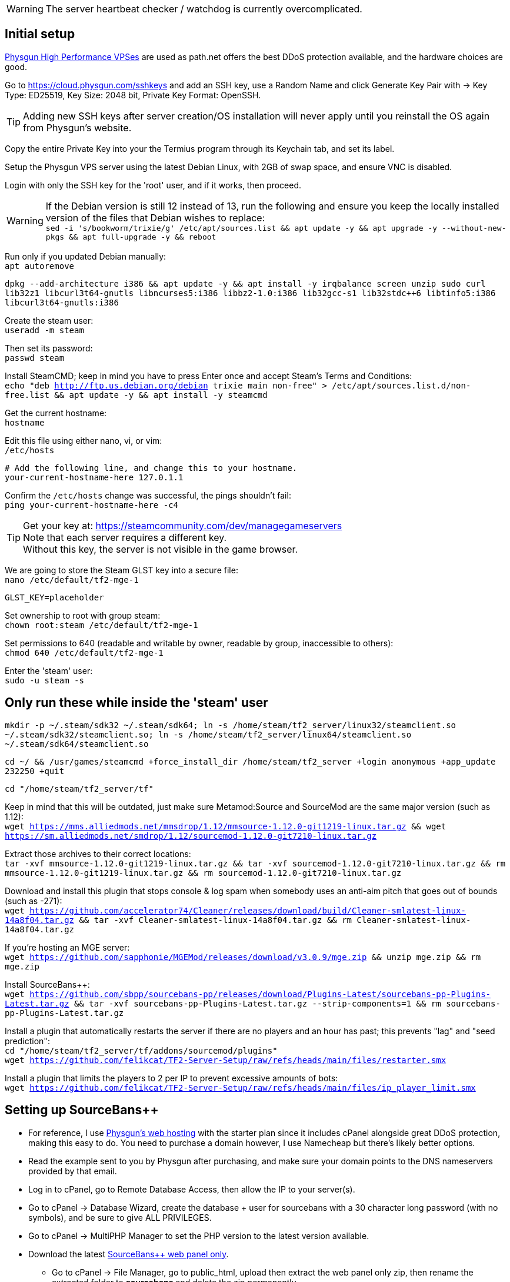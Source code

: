 :experimental:
:imagesdir: images
ifdef::env-github[]
:icons:
:tip-caption: :bulb:
:note-caption: :information_source:
:important-caption: :heavy_exclamation_mark:
:caution-caption: :fire:
:warning-caption: :warning:
endif::[]

WARNING: The server heartbeat checker / watchdog is currently overcomplicated.

== Initial setup
https://physgun.com/vps/[Physgun High Performance VPSes] are used as path.net offers the best DDoS protection available, and the hardware choices are good.

Go to https://cloud.physgun.com/sshkeys and add an SSH key, use a Random Name and click Generate Key Pair with -> Key Type: ED25519, Key Size: 2048 bit, Private Key Format: OpenSSH.

TIP: Adding new SSH keys after server creation/OS installation will never apply until you reinstall the OS again from Physgun's website.

Copy the entire Private Key into your the Termius program through its Keychain tab, and set its label.

Setup the Physgun VPS server using the latest Debian Linux, with 2GB of swap space, and ensure VNC is disabled.

Login with only the SSH key for the 'root' user, and if it works, then proceed.

WARNING: If the Debian version is still 12 instead of 13, run the following and ensure you keep the locally installed version of the files that Debian wishes to replace: +
`sed -i 's/bookworm/trixie/g' /etc/apt/sources.list && apt update -y && apt upgrade -y --without-new-pkgs && apt full-upgrade -y && reboot`

Run only if you updated Debian manually: +
`apt autoremove`

`dpkg --add-architecture i386 && apt update -y && apt install -y irqbalance screen unzip sudo curl lib32z1 libcurl3t64-gnutls libncurses5:i386 libbz2-1.0:i386 lib32gcc-s1 lib32stdc++6 libtinfo5:i386 libcurl3t64-gnutls:i386`

Create the steam user: +
`useradd -m steam`

Then set its password: +
`passwd steam`

Install SteamCMD; keep in mind you have to press Enter once and accept Steam's Terms and Conditions: +
`echo "deb http://ftp.us.debian.org/debian trixie main non-free" > /etc/apt/sources.list.d/non-free.list && apt update -y && apt install -y steamcmd`

Get the current hostname: +
`hostname`

Edit this file using either nano, vi, or vim: +
`/etc/hosts`

----
# Add the following line, and change this to your hostname.
your-current-hostname-here 127.0.1.1
----

Confirm the `/etc/hosts` change was successful, the pings shouldn't fail: +
`ping your-current-hostname-here -c4`

TIP: Get your key at: https://steamcommunity.com/dev/managegameservers +
Note that each server requires a different key. +
Without this key, the server is not visible in the game browser.

We are going to store the Steam GLST key into a secure file: +
`nano /etc/default/tf2-mge-1`

----
GLST_KEY=placeholder
----

Set ownership to root with group steam: +
`chown root:steam /etc/default/tf2-mge-1`

Set permissions to 640 (readable and writable by owner, readable by group, inaccessible to others): +
`chmod 640 /etc/default/tf2-mge-1`

Enter the 'steam' user: +
`sudo -u steam -s`

== Only run these while inside the 'steam' user
`mkdir -p ~/.steam/sdk32 ~/.steam/sdk64; ln -s /home/steam/tf2_server/linux32/steamclient.so ~/.steam/sdk32/steamclient.so; ln -s /home/steam/tf2_server/linux64/steamclient.so ~/.steam/sdk64/steamclient.so`

`cd ~/ && /usr/games/steamcmd +force_install_dir /home/steam/tf2_server +login anonymous +app_update 232250 +quit`

`cd "/home/steam/tf2_server/tf"`

Keep in mind that this will be outdated, just make sure Metamod:Source and SourceMod are the same major version (such as 1.12): +
`wget https://mms.alliedmods.net/mmsdrop/1.12/mmsource-1.12.0-git1219-linux.tar.gz && wget https://sm.alliedmods.net/smdrop/1.12/sourcemod-1.12.0-git7210-linux.tar.gz`

Extract those archives to their correct locations: +
`tar -xvf mmsource-1.12.0-git1219-linux.tar.gz && tar -xvf sourcemod-1.12.0-git7210-linux.tar.gz && rm mmsource-1.12.0-git1219-linux.tar.gz && rm sourcemod-1.12.0-git7210-linux.tar.gz`

Download and install this plugin that stops console & log spam when somebody uses an anti-aim pitch that goes out of bounds (such as -271): +
`wget https://github.com/accelerator74/Cleaner/releases/download/build/Cleaner-smlatest-linux-14a8f04.tar.gz && tar -xvf Cleaner-smlatest-linux-14a8f04.tar.gz && rm Cleaner-smlatest-linux-14a8f04.tar.gz`

If you're hosting an MGE server: +
`wget https://github.com/sapphonie/MGEMod/releases/download/v3.0.9/mge.zip && unzip mge.zip && rm mge.zip`

Install SourceBans++: +
`wget https://github.com/sbpp/sourcebans-pp/releases/download/Plugins-Latest/sourcebans-pp-Plugins-Latest.tar.gz && tar -xvf sourcebans-pp-Plugins-Latest.tar.gz --strip-components=1 && rm sourcebans-pp-Plugins-Latest.tar.gz`

Install a plugin that automatically restarts the server if there are no players and an hour has past; this prevents "lag" and "seed prediction": +
`cd "/home/steam/tf2_server/tf/addons/sourcemod/plugins"` +
`wget https://github.com/felikcat/TF2-Server-Setup/raw/refs/heads/main/files/restarter.smx`

Install a plugin that limits the players to 2 per IP to prevent excessive amounts of bots: +
`wget https://github.com/felikcat/TF2-Server-Setup/raw/refs/heads/main/files/ip_player_limit.smx`

== Setting up SourceBans++
- For reference, I use https://physgun.com/webhosting[Physgun's web hosting] with the starter plan since it includes cPanel alongside great DDoS protection, making this easy to do. You need to purchase a domain however, I use Namecheap but there's likely better options.

- Read the example sent to you by Physgun after purchasing, and make sure your domain points to the DNS nameservers provided by that email.

- Log in to cPanel, go to Remote Database Access, then allow the IP to your server(s).

- Go to cPanel -> Database Wizard, create the database + user for sourcebans with a 30 character long password (with no symbols), and be sure to give ALL PRIVILEGES.

- Go to cPanel -> MultiPHP Manager to set the PHP version to the latest version available.

- Download the latest https://github.com/sbpp/sourcebans-pp/releases[SourceBans++ web panel only].
** Go to cPanel -> File Manager, go to public_html, upload then extract the web panel only zip, then rename the extracted folder to **sourcebans** and delete the zip permanently.

- Follow the official https://sbpp.github.io/docs/quickstart/#write-permission-make-sure-the-files-is-under-the-web-server-user[installation instructions].
** MySQL is codeword for your database, keep that in mind.

** Use "localhost" for the Server Hostname.

** Ensure the "host" for `/tf/addons/sourcemod/configs/databases.cfg` is set to the IP address (not web domain) of your web server, as the database won't be hosted on the game server(s).

** You can use cPanel -> Directory Privacy to make SourceBans require a login to access at all, which I personally use to hide who's banned for privacy reasons.

- Go to the Physgun VPS' (cloud.physgun.com) firewall settings, and create a new rule with the following; be sure to change the IP Address to your game server: +
image:port punch.png[]

== Setting up anti-DDoS properly through the cloud.physgun.com website
- Go to 'Firewall Portal'.
- Click "Create Game Preset", put the IP address of your game server in (not the web server), then select HL2/Garry's Mod Server, and put the port range from 27015 to 27020 (for 5 game servers).
- Click "Create Filter", put the IP address of your game server in, then select TCP Service (symmetric), and put the port as 22 (or your custom SSH port).
- Click the "Rules" category, click "Create Rule", put the IP address of your game server in, then Protocol: TCP, Action: Whitelist, and Destination Port: 22.
- In the "Rules" category, click "Create Rule", put the IP address of your game server in, then Protocol: All (Port Punch), and Action: Deny; this will block all other ports except 27015 to 27020, and port 22.

== Setting up FastDL
.This continues on past SourceBans++, I assume you'll use both.
* Go to cPanel -> File Manager, go to public_html, then create the folder 'maps'.
* Upload all of the MGE maps into that 'maps' folder.
* Continue on to the TF2 MGE servers example.

== Example: TF2 MGE servers
Download this GitHub repository as a zip, which contains the `files` folder with all the necessary files for this server.

.As the 'steam' user:
- Put `server_mge_1.cfg` in the `~/tf2_server/tf/cfg` directory, and change `sv_downloadurl` to your domain name that has the maps.
- Put `run_mge_1.py` in the `~/` directory, and run `nano run_mge_1.py` to edit it (required).
- Put `tf2_autoupdate.txt` in the `~/` directory.
- Replace the `mgemod_spawn.cfg` in `~/tf2_server/tf/addons/sourcemod/configs` for my own `mgemod_spawns.cfg` if all-class is desired.
- Replace the `mge.smx` in `~/tf2_server/tf/addons/sourcemod/plugins` with my own `mge_no_eureka_effect.smx` plugin; this stops a spawn-killing exploit with The Eureka Effect.

.As the 'root' user:
- Put tf2-mge-1.service in the `/etc/systemd/system` directory.

- Enable then start the MGE server: +
`systemctl enable --now tf2-mge-1`

TODO: Put notes about logging here
